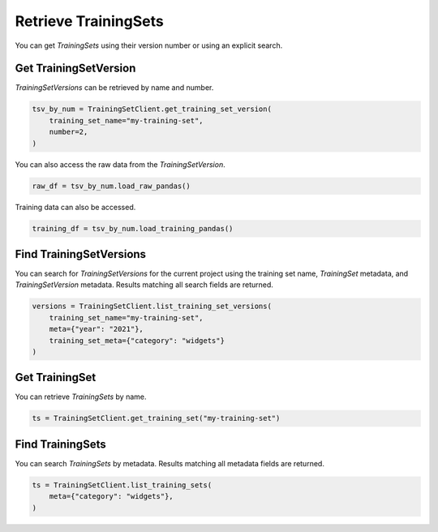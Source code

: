 .. _get_uctraining_set:

Retrieve TrainingSets
=====================


..
  The following line and the description of the get seem similar. 

You can get `TrainingSets` using their version number or using an explicit search.

Get TrainingSetVersion
----------------------

`TrainingSetVersions` can be retrieved by name and number.

.. code-block:: python

    tsv_by_num = TrainingSetClient.get_training_set_version(
        training_set_name="my-training-set",
        number=2,
    )

You can also access the raw data from the `TrainingSetVersion`.

.. code-block:: python

    raw_df = tsv_by_num.load_raw_pandas()

Training data can also be accessed.

.. code-block:: python

    training_df = tsv_by_num.load_training_pandas()


Find TrainingSetVersions
------------------------

..
  Is it correnct that get gets a specifici training set version by name or number whereas find seraches for training set version based on specific criteria?

You can search for `TrainingSetVersions` for the current project using the training set name, `TrainingSet` metadata, and `TrainingSetVersion` metadata. Results matching all search fields are returned.

.. code-block:: python

    versions = TrainingSetClient.list_training_set_versions(
        training_set_name="my-training-set",
        meta={"year": "2021"},
        training_set_meta={"category": "widgets"}
    )


Get TrainingSet
---------------

You can retrieve `TrainingSets` by name.

.. code-block:: python

   ts = TrainingSetClient.get_training_set("my-training-set")

Find TrainingSets
-----------------

You can search `TrainingSets` by metadata. Results matching all metadata fields are returned.

.. code-block:: python

   ts = TrainingSetClient.list_training_sets(
       meta={"category": "widgets"},
   )
